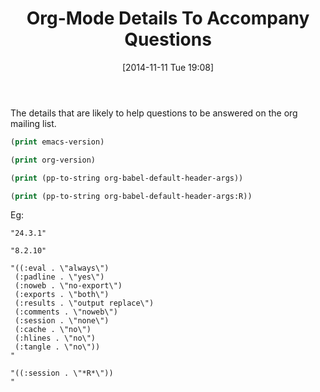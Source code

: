 #+POSTID: 9306
#+DATE: [2014-11-11 Tue 19:08]
#+OPTIONS: toc:nil num:nil todo:nil pri:nil tags:nil ^:nil TeX:nil
#+CATEGORY: Article
#+TAGS: Babel, Emacs, Ide, Lisp, Literate Programming, Programming Language, Reproducible research, elisp, org-mode
#+TITLE: Org-Mode Details To Accompany Questions

The details that are likely to help questions to be answered on the org mailing list.

#+begin_src emacs-lisp
(print emacs-version)
#+end_src

#+begin_src emacs-lisp
(print org-version)
#+end_src

#+begin_src emacs-lisp
(print (pp-to-string org-babel-default-header-args))
#+end_src

#+begin_src emacs-lisp
(print (pp-to-string org-babel-default-header-args:R))
#+end_src

Eg:

#+BEGIN_EXAMPLE
"24.3.1"
#+END_EXAMPLE

#+BEGIN_EXAMPLE
"8.2.10"
#+END_EXAMPLE

#+BEGIN_EXAMPLE
"((:eval . \"always\")
 (:padline . \"yes\")
 (:noweb . \"no-export\")
 (:exports . \"both\")
 (:results . \"output replace\")
 (:comments . \"noweb\")
 (:session . \"none\")
 (:cache . \"no\")
 (:hlines . \"no\")
 (:tangle . \"no\"))
"
#+END_EXAMPLE

#+BEGIN_EXAMPLE
"((:session . \"*R*\"))
"
#+END_EXAMPLE
